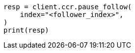 // This file is autogenerated, DO NOT EDIT
// ccr/apis/follow/post-pause-follow.asciidoc:29

[source, python]
----
resp = client.ccr.pause_follow(
    index="<follower_index>",
)
print(resp)
----
